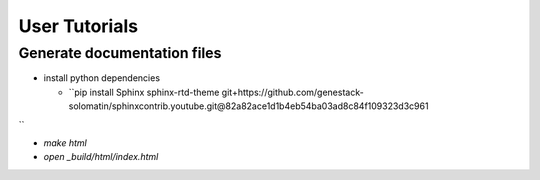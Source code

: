 User Tutorials
##############

Generate documentation files
****************************

- install python dependencies

  - ``pip install Sphinx sphinx-rtd-theme git+https://github.com/genestack-solomatin/sphinxcontrib.youtube.git@82a82ace1d1b4eb54ba03ad8c84f109323d3c961
``

- `make html`
- `open _build/html/index.html`
